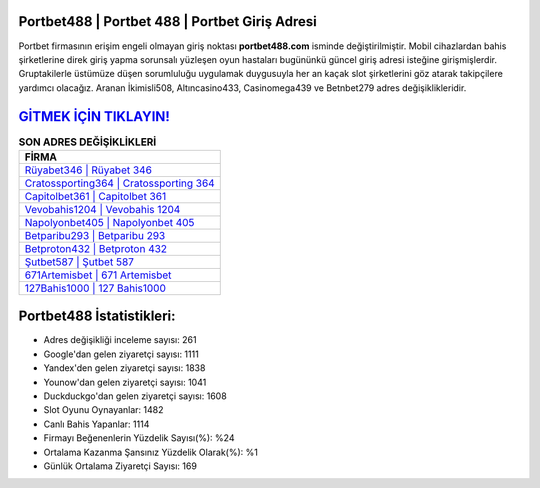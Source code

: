﻿Portbet488 | Portbet 488 | Portbet Giriş Adresi
===================================

.. image:: images/portbet-giris.jpg
   :width: 600
   
Portbet firmasının erişim engeli olmayan giriş noktası **portbet488.com** isminde değiştirilmiştir. Mobil cihazlardan bahis şirketlerine direk giriş yapma sorunsalı yüzleşen oyun hastaları bugününkü güncel giriş adresi isteğine girişmişlerdir. Gruptakilerle üstümüze düşen sorumluluğu uygulamak duygusuyla her an kaçak slot şirketlerini göz atarak takipçilere yardımcı olacağız. Aranan İkimisli508, Altıncasino433, Casinomega439 ve Betnbet279 adres değişiklikleridir.

`GİTMEK İÇİN TIKLAYIN! <https://uclck.me/gonow>`_
==============

.. list-table:: **SON ADRES DEĞİŞİKLİKLERİ**
   :widths: 100
   :header-rows: 1

   * - FİRMA
   * - `Rüyabet346 | Rüyabet 346 <ruyabet346-ruyabet-346-ruyabet-giris-adresi.html>`_
   * - `Cratossporting364 | Cratossporting 364 <cratossporting364-cratossporting-364-cratossporting-giris-adresi.html>`_
   * - `Capitolbet361 | Capitolbet 361 <capitolbet361-capitolbet-361-capitolbet-giris-adresi.html>`_	 
   * - `Vevobahis1204 | Vevobahis 1204 <vevobahis1204-vevobahis-1204-vevobahis-giris-adresi.html>`_	 
   * - `Napolyonbet405 | Napolyonbet 405 <napolyonbet405-napolyonbet-405-napolyonbet-giris-adresi.html>`_ 
   * - `Betparibu293 | Betparibu 293 <betparibu293-betparibu-293-betparibu-giris-adresi.html>`_
   * - `Betproton432 | Betproton 432 <betproton432-betproton-432-betproton-giris-adresi.html>`_	 
   * - `Şutbet587 | Şutbet 587 <sutbet587-sutbet-587-sutbet-giris-adresi.html>`_
   * - `671Artemisbet | 671 Artemisbet <671artemisbet-671-artemisbet-artemisbet-giris-adresi.html>`_
   * - `127Bahis1000 | 127 Bahis1000 <127bahis1000-127-bahis1000-bahis1000-giris-adresi.html>`_
	 
Portbet488 İstatistikleri:
===================================	 
* Adres değişikliği inceleme sayısı: 261
* Google'dan gelen ziyaretçi sayısı: 1111
* Yandex'den gelen ziyaretçi sayısı: 1838
* Younow'dan gelen ziyaretçi sayısı: 1041
* Duckduckgo'dan gelen ziyaretçi sayısı: 1608
* Slot Oyunu Oynayanlar: 1482
* Canlı Bahis Yapanlar: 1114
* Firmayı Beğenenlerin Yüzdelik Sayısı(%): %24
* Ortalama Kazanma Şansınız Yüzdelik Olarak(%): %1
* Günlük Ortalama Ziyaretçi Sayısı: 169
